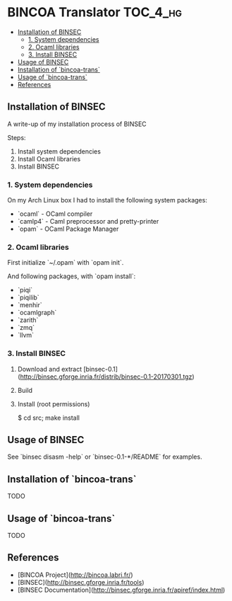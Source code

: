 * BINCOA Translator                                                :TOC_4_hg:
 - [[#installation-of-binsec][Installation of BINSEC]]
   - [[#1-system-dependencies][1. System dependencies]]
   - [[#2-ocaml-libraries][2. Ocaml libraries]]
   - [[#3-install-binsec][3. Install BINSEC]]
 - [[#usage-of-binsec][Usage of BINSEC]]
 - [[#installation-of-bincoa-trans][Installation of `bincoa-trans`]]
 - [[#usage-of-bincoa-trans][Usage of `bincoa-trans`]]
 - [[#references][References]]

** Installation of BINSEC
   A write-up of my installation process of BINSEC
   
   Steps:
    1. Install system dependencies
    2. Install Ocaml libraries
    3. Install BINSEC
 
*** 1. System dependencies
    On my Arch Linux box I had to install the following system packages:
    - `ocaml` - OCaml compiler
    - `camlp4` - Caml preprocessor and pretty-printer
    - `opam` - OCaml Package Manager
 
*** 2. Ocaml libraries
    First initialize `~/.opam` with `opam init`.
 
    And following packages, with `opam install`:
     - `piqi`
     - `piqilib`
     - `menhir`
     - `ocamlgraph`
     - `zarith`
     - `zmq`
     - `llvm`
 
*** 3. Install BINSEC
    1. Download and extract [binsec-0.1](http://binsec.gforge.inria.fr/distrib/binsec-0.1-20170301.tgz)
    2. Build
 
           # ./configure
           # make binsec
           
    3. Install (root permissions)
    
           $ cd src; make install
 
** Usage of BINSEC
   See `binsec disasm -help` or `binsec-0.1-*/README` for examples.
 
** Installation of `bincoa-trans`
   TODO
 
** Usage of `bincoa-trans`
   TODO
 
** References
   - [BINCOA Project](http://bincoa.labri.fr/)
   - [BINSEC](http://binsec.gforge.inria.fr/tools)
   - [BINSEC Documentation](http://binsec.gforge.inria.fr/apiref/index.html)

